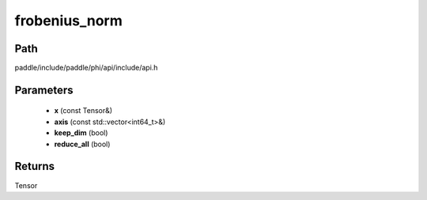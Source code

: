 .. _en_api_paddle_experimental_frobenius_norm:

frobenius_norm
-------------------------------

.. cpp:function:: Tensor frobenius_norm ( const Tensor & x , const std::vector<int64_t> & axis , bool keep_dim , bool reduce_all ) ;



Path
:::::::::::::::::::::
paddle/include/paddle/phi/api/include/api.h

Parameters
:::::::::::::::::::::
	- **x** (const Tensor&)
	- **axis** (const std::vector<int64_t>&)
	- **keep_dim** (bool)
	- **reduce_all** (bool)

Returns
:::::::::::::::::::::
Tensor

